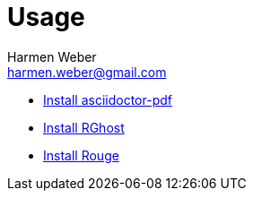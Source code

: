= Usage
:author: Harmen Weber
:email: harmen.weber@gmail.com
:keywords: asciidoc-templates

* https://docs.asciidoctor.org/pdf-converter/latest/install/[Install asciidoctor-pdf]
* https://docs.asciidoctor.org/pdf-converter/latest/optimize-pdf/#rghost[Install RGhost]
* https://docs.asciidoctor.org/asciidoctor/latest/syntax-highlighting/rouge/#install-rouge[Install Rouge]